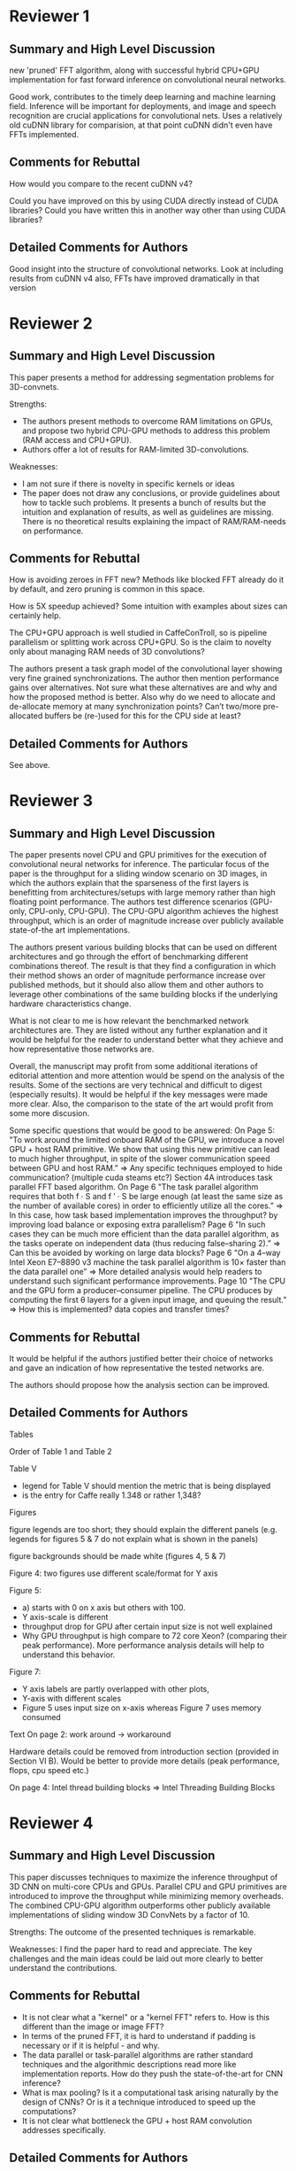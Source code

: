 * Reviewer 1
** Summary and High Level Discussion

  new 'pruned' FFT algorithm, along with successful hybrid CPU+GPU
  implementation for fast forward inference on convolutional neural
  networks.

  Good work, contributes to the timely deep learning and machine
  learning field. Inference will be important for deployments, and
  image and speech recognition are crucial applications for
  convolutional nets.  Uses a relatively old cuDNN library for
  comparision, at that point cuDNN didn't even have FFTs implemented.

** Comments for Rebuttal

  How would you compare to the recent cuDNN v4?

  Could you have improved on this by using CUDA directly instead of
  CUDA libraries?  Could you have written this in another way other
  than using CUDA libraries?

** Detailed Comments for Authors

  Good insight into the structure of convolutional networks.  Look at
  including results from cuDNN v4 also, FFTs have improved
  dramatically in that version

* Reviewer 2
** Summary and High Level Discussion

  This paper presents a method for addressing segmentation problems
  for 3D-convnets.

  Strengths:
  - The authors present methods to overcome RAM limitations on GPUs,
    and propose two hybrid CPU-GPU methods to address this problem
    (RAM access and CPU+GPU).
  - Authors offer a lot of results for RAM-limited 3D-convolutions.

  Weaknesses:
  - I am not sure if there is novelty in specific kernels or ideas
  - The paper does not draw any conclusions, or provide guidelines
    about how to tackle such problems. It presents a bunch of results
    but the intuition and explanation of results, as well as
    guidelines are missing. There is no theoretical results explaining
    the impact of RAM/RAM-needs on performance.

** Comments for Rebuttal

  How is avoiding zeroes in FFT new? Methods like blocked FFT already
  do it by default, and zero pruning is common in this space.

  How is 5X speedup achieved? Some intuition with examples about sizes
  can certainly help.

  The CPU+GPU approach is well studied in CaffeConTroll, so is
  pipeline parallelism or splitting work across CPU+GPU. So is the
  claim to novelty only about managing RAM needs of 3D convolutions?

  The authors present a task graph model of the convolutional layer
  showing very fine grained synchronizations. The author then mention
  performance gains over alternatives. Not sure what these
  alternatives are and why and how the proposed method is better. Also
  why do we need to allocate and de-allocate memory at many
  synchronization points? Can’t two/more pre-allocated buffers be
  (re-)used for this for the CPU side at least?

** Detailed Comments for Authors

  See above.

* Reviewer 3
** Summary and High Level Discussion

  The paper presents novel CPU and GPU primitives for the execution of
  convolutional neural networks for inference. The particular focus of
  the paper is the throughput for a sliding window scenario on 3D
  images, in which the authors explain that the sparseness of the
  first layers is benefitting from architectures/setups with large
  memory rather than high floating point performance. The authors test
  difference scenarios (GPU-only, CPU-only, CPU-GPU). The CPU-GPU
  algorithm achieves the highest throughput, which is an order of
  magnitude increase over publicly available state-of-the art
  implementations.

  The authors present various building blocks that can be used on
  different architectures and go through the effort of benchmarking
  different combinations thereof. The result is that they find a
  configuration in which their method shows an order of magnitude
  performance increase over published methods, but it should also
  allow them and other authors to leverage other combinations of the
  same building blocks if the underlying hardware characteristics
  change.

  What is not clear to me is how relevant the benchmarked network
  architectures are. They are listed without any further explanation
  and it would be helpful for the reader to understand better what
  they achieve and how representative those networks are.

  Overall, the manuscript may profit from some additional iterations
  of editorial attention and more attention would be spend on the
  analysis of the results. Some of the sections are very technical and
  difficult to digest (especially results). It would be helpful if the
  key messages were made more clear. Also, the comparison to the state
  of the art would profit from some more discusion.

  Some specific questions that would be good to be answered: On Page
  5: "To work around the limited onboard RAM of the GPU, we introduce
  a novel GPU + host RAM primitive. We show that using this new
  primitive can lead to much higher throughput, in spite of the slower
  communication speed between GPU and host RAM.” => Any specific
  techniques employed to hide communication? (multiple cuda steams
  etc?)  Section 4A introduces task parallel FFT based algorithm. On
  Page 6 "The task parallel algorithm requires that both f · S and f ′
  · S be large enough (at least the same size as the number of
  available cores) in order to efficiently utilize all the cores.” =>
  In this case, how task based implementation improves the throughput?
  by improving load balance or exposing extra parallelism?  Page 6 "In
  such cases they can be much more efficient than the data parallel
  algorithm, as the tasks operate on independent data (thus reducing
  false–sharing 2).” => Can this be avoided by working on large data
  blocks?  Page 6 "On a 4–way Intel Xeon E7–8890 v3 machine the task
  parallel algorithm is 10× faster than the data parallel one” => More
  detailed analysis would help readers to understand such significant
  performance improvements.  Page 10 "The CPU and the GPU form a
  producer–consumer pipeline. The CPU produces by computing the first
  θ layers for a given input image, and queuing the result.” => How
  this is implemented? data copies and transfer times?

** Comments for Rebuttal

  It would be helpful if the authors justified better their choice of
  networks and gave an indication of how representative the tested
  networks are.

  The authors should propose how the analysis section can be improved.

** Detailed Comments for Authors

  Tables

  Order of Table 1 and Table 2

  Table V
  - legend for Table V should mention the metric that is being
    displayed
  - is the entry for Caffe really 1.348 or rather 1,348?

  Figures

  figure legends are too short; they should explain the different
  panels (e.g. legends for figures 5 & 7 do not explain what is shown
  in the panels)

  figure backgrounds should be made white (figures 4, 5 & 7)

  Figure 4: two figures use different scale/format for Y axis

  Figure 5:
  -	a) starts with 0 on x axis but others with 100.
  -	Y axis-scale is different
  -	throughput drop for GPU after certain input size is not well
        explained
  -	Why GPU throughput is high compare to 72 core Xeon? (comparing
        their peak performance). More performance analysis details
        will help to understand this behavior.

  Figure 7:
  -	Y axis labels are partly overlapped with other plots,
  -	Y-axis with different scales
  -	Figure 5 uses input size on x-axis whereas Figure 7 uses
        memory consumed

  Text
  On page 2: work around -> workaround

  Hardware details could be removed from introduction section
  (provided in Section VI B). Would be better to provide more details
  (peak performance, flops, cpu speed etc.)

  On page 4: Intel thread building blocks => Intel Threading Building
  Blocks
* Reviewer 4
** Summary and High Level Discussion

  This paper discusses techniques to maximize the inference throughput
  of 3D CNN on multi-core CPUs and GPUs. Parallel CPU and GPU
  primitives are introduced to improve the throughput while minimizing
  memory overheads. The combined CPU-GPU algorithm outperforms other
  publicly available implementations of sliding window 3D ConvNets by
  a factor of 10.

  Strengths: The outcome of the presented techniques is remarkable.

  Weaknesses: I find the paper hard to read and appreciate. The key
  challenges and the main ideas could be laid out more clearly to
  better understand the contributions.

** Comments for Rebuttal

  - It is not clear what a "kernel" or a "kernel FFT" refers to. How
    is this different than the image or image FFT?
  - In terms of the pruned FFT, it is hard to understand if padding is
    necessary or if it is helpful - and why.
  - The data parallel or task-parallel algorithms are rather standard
    techniques and the algorithmic descriptions read more like
    implementation reports. How do they push the state-of-the-art for
    CNN inference?
  - What is max pooling? Is it a computational task arising naturally
    by the design of CNNs? Or is it a technique introduced to speed up
    the computations?
  - It is not clear what bottleneck the GPU + host RAM convolution
    addresses specifically.

** Detailed Comments for Authors

  Overall, the paper addresses an important problem and significant
  effort has been spent on improving the inference performance for 3D
  CNNs. But it is very hard to follow and understand.


* Answers
** To reviewer 1

   Q: How would you compare to the recent cuDNN v4?

   A: CuDNN v4 was indeed used.

   Q: Could you have improved on this by using CUDA directly instead
      of CUDA libraries?  Could you have written this in another way
      other than using CUDA libraries?

   A: CUDNN uses more than 50% utilization of the GPU.  Custom
      primitives could have been implemented as well, however due to
      high efficiency of CuDNN v4 for direct convolution we focus on
      higher levels of computation and use CuDNN v4 for low level. We
      can note that CuDNN doesn't offer FFT based layers for 3D.  And
      also, for the 2D versions, their primitives have huge memory
      overhead.

** To reviewer 2

   Q: How is avoiding zeroes in FFT new? Methods like blocked FFT
      already do it by default, and zero pruning is common in this
      space.

   A: First of all, zero avoiding of blocked FFTs means avoiding zeros
      in a single 1D FFT, where the whole block is zero.  This is not
      the same as avoiding whole 1D FFTs for doing pruned 3D FFTs.
      But whatever, this reviewer just wants to put us down.

      We don't claim novelty of the approach, but rather an algorithm
      to efficiently compute pruned FFTs.  Such that:

      1. Novel application.  2. As far as we know first application.

      1) For the CPU case, most of the FFTs are done along the least
         significant dimension, thus maximizing cache locality.
      2) For the GPU, a batch of 3D pruned FFTs is computed in order
         to saaturate the GPU cores, while minimizing the memory
         overhead.

      This specific algorithm/implementation is the key to our fast
      primitives for conv layers.

   Q: How is 5X speedup achieved? Some intuition with examples about
      sizes can certainly help.

   A: 5x comes from:
      - Approximatelly 3x reduction in computation
      - Most of the FFTs are done along the least significant
        dimension, thus improving cache locallity.  We designed the
        algorithm to compute the least number of 1D FFTs along the
        most significant, etc...


   Q: The CPU+GPU approach is well studied in CaffeConTroll, so is
      pipeline parallelism or splitting work across CPU+GPU. So is the
      claim to novelty only about managing RAM needs of 3D
      convolutions?

   A: It's not okay to present a wrong fact, and then ask a question
      that assumes the wrong fact is actually correct.  Also, WTF is
      the problem you have with us?

      - Only similarity is CPU+GPU
      - Difference
      1) Optimize for training assuming large batch sizes
         We optimize for inference small batch sizes, large inputs
      2)

      1) Problem.  Training vs Inference, 3D, Sliding window
      2) Approach is different.  Data parallelism.  Argument why our
         approach is 10x faster for inference. (memory split)

   vs. Caffe con Troll
      - CcT is a training approach
      - It assumes batch training, they don't do pipelining (I need to
        make 100% sure this is true - YES THIS IS 100% CORRECT) but
        rather compute some batches on the CPUs and some on the GPUs
      - Quote from CcT: "We currently only consider data parallelism
        within a layer (the model is shared). The key decision is what
        fraction of the input to send to each device."

   Q: The authors present a task graph model of the convolutional
      layer showing very fine grained synchronizations. The author
      then mention performance gains over alternatives. Not sure what
      these alternatives are and why and how the proposed method is
      better. Also why do we need to allocate and de-allocate memory
      at many synchronization points? Can’t two/more pre-allocated
      buffers be (re-)used for this for the CPU side at least?

   A: Task model is compared to data parallel model.  Proposed task
      model is better b/c each thread works on local data.  Re-mention
      false sharing and NUMA.

      As the convolutional layer "consumes" the input.  It is true
      that some buffers can be re-used.  However, we'd like to have
      minimal memory overhead, and for that reason minimal memory is
      allocated before the input is released.  Releasing memory, and
      then allocating memory of a different size, can also be
      accomplished by using realloc, when available.  This is, in fact
      how the algorithm is implemented, but for clarity.  We
      considered this to be an implementation detail, but will include
      it in the final draft.

** To reviewer 3

   Q: It would be helpful if the authors justified better their choice
      of networks and gave an indication of how representative the
      tested networks are.

   A: I will need Kisuk's and Sebastian's help here...

      Something along lines that 3D networks with large field of views
      are relevant.  We can't cite in the rebuttal, but can probably
      just mention VGG-16, VGG-19 nets, VD2D3D, AlexNet (has large
      filters).  Our goal was to cover generic network with large
      field of views.  Depending on the problem/application the
      networks will reseble one of our tested nets.

   Q: The authors should propose how the analysis section can be
      improved.

   A: Analysis & Conclusions section should be added.  Explain the
      drop in throughput for the GPU-only implementations.  Explain
      why Caffe and ZNN can't handle large inputs.  Draw conclusions?

** To reviewer 4

   Q: It is not clear what a "kernel" or a "kernel FFT" refers to. How
      is this different than the image or image FFT?

   A: Really :) This is pretty clear.

   Q: In terms of the pruned FFT, it is hard to understand if padding
      is necessary or if it is helpful - and why.

   A: This is pretty clear as well.

   Q: The data parallel or task-parallel algorithms are rather
      standard techniques and the algorithmic descriptions read more
      like implementation reports. How do they push the
      state-of-the-art for CNN inference?

   A: What's wrong with this reviewer?

      Answer in his style: Data parallel and task-parallell are
      algorithm design principles rather than actual algorithms.
      Creating a data/task parallel algorithm that efficiently
      utilizes all the computational resources (for a conv layer) is a
      challenging problem.  This is what the paper attacks.  Our novel
      task-based algorithm has very small memory footprint, and high
      scalability, thus allowing for state-of-the-art throughput of
      convnet inference.

   Q: What is max pooling? Is it a computational task arising
      naturally by the design of CNNs? Or is it a technique introduced
      to speed up the computations?

   A: Can't you loookup any of the references?

   Q: It is not clear what bottleneck the GPU + host RAM convolution
      addresses specifically.

   A: Really? The RAM bottleneck you mor**


Extra: We need to clarify the measured time (that it includes all data
copy/transfer to and from the GPU)

We don't use multiple streams b/c we want to maximize available
memory.  We can't allow other streams to upload anything to the GPU,
as the main stream needs the memory for computation.

** To chairs

Complain about reviewer 2?

* Full answer

The authors acknowledge that the follwing three issues should be
addressed.  This can be achieved with little reorganization and a bit
of addition to the text.

1) Clear statement of novelty
2) Relationship to Caffe con Trolls
3) Improved Analysis and Conclusions

We list all novel approaches and briefly discuss them

1) Novelty & Contributions

- Novel pruned 3D FFTs for CPUs and GPUs

  Of course pruned FFTs are not novel, however, to our knowledge this
  is the first application of pruned FFTs to deep learning.  It is
  also a novel implementation for both the CPU and GPU, and they are
  both designed to have small memory footprint.  The novelty in the
  CPU approach is optimization for cache locallity, and for the GPU
  approach optimization that allows us to saturate all GPU cores.

- Novel parallel primitives for both the CPU and GPU that use FFT-based convolution.

- Novel approach in using CPU+GPU using producer-consumer pipeline

2) Relationship to Caffe con Trolls

   Superficially, our approach might seem similar to the one of Caffe
   con Trolls (CcT), however there are major differences in both

   - The problem we are trying to solve
   - The approach to parallelization and CPU+GPU utilization

   CcT optimizes ConvNet training, whereas we focus on inference.  CcT
   doesn't support 3D nor sliding window ConvNets.

   CcT employs data parallelism to utilize available resources

   Quote: "We currently only consider data parallelism within a layer
   (the model is shared). The key decision is what fraction of the
   input to send to each device."

   Data parallelism assumes processing multiple inputs (batches) at
   the same time, which limits the memory available to of each input.
   For inference, it is important to have the input as large as
   possible.  As CcT doens't support 3D nor sliding window ConvNets,
   it is impossible to obtain empirical results, however, we can give
   some theoretical arguments.  On our 72 core machine, CcT approach
   would limit the memory per input to 256/72 = 3.5 GB, which would
   yield significantly smaller throughput (10x or more) due to limited
   size for each input.  This is an optimistic estimate, being
   optimized for training CcT would keep all the intermediate results,
   further limiting the maximal input size.

   Efficiently using all available cores for batch size of 1 requires
   much more sophisticated approach.  Our contribution include novel
   parallel algorithms for convolutional layer primitives that
   deal with such cases.

   Furthermore, data parallelism for the fused CPU+GPU approach within
   a layer introduces large overhead due to transfers to and from the
   GPU in each layer.  Our novel pipeline approach minimizes that
   overhead by having multiple consecutive layers processed on the
   device. It allows for a single transfer to and from the device.

3) Analysis and Conclusion section

- The analysis of the results is spread throughout the text, this
  should be moved to a separate section for clarity.  Additional
  details should be provided on

  - How are the measurements performed (time includes all the
    transfers to and from the device, and is averaged over 20
    iterations).
  - Additional analysis of the measurements (e.g. why are the GPU
    lines dropping)
  - Provide intuition on why our approach greatly outperforms the
    competitors.

- Same goes for the conclusions which should drawn in a separate
  section.  Which should include but not be limited to.

  1) A guideline for choosing optimal hardware when optimizing for
     inference.
  2) List applications that can benefit from out approach.


We proceed to answer the specific questions brought up by each of the
reviewers.

To reviewer 1:

- TODO(lee): TABLE IV might be the source of confusion. CuDNN1 and
  CuDNN2 in the table *DO NOT* refer to either cuDNNv1 or v2. They
  refer to two different versions of GPU primitives based on cuDNNv4.
  We should clarify this.
- CuDNN v4 was indeed used, which was the latest version at the time
  of submission.  This should be clearly specified in the text.  We
  should also note that CuDNN v4 supports FFT convolution only for 2D,
  while also having large memory footprint.  This could be beneficial
  for training, but not for inference.
- We could have implemented our own primitives instead of using CuDNN.
  However, this would require a lot of time.  Also, we estimate that
  CuDNN v4 is using more than 60% of the theoretical FLOPS of the GPU,
  leaving very little space for improvement.

To reviewer 2:

- Apropos the summary provided by the reviewer 2, the authors should
  clearly state which problem the proposed method is addressing.  The
  proposed method improves the throughput of any sliding window
  ConvNet, with image segmentation being one application along others
  such as image recognition, localization, speech detection, etc...
  TODO(lee): object detection, localization, speech recognition, etc...

- Avoiding zeros in FFTs is not new.  Our claim of novelty is
  described above.
- The kernel sizes are typically 3^3 to 9^3 whereas image sizes are much
  larger - (a few hundred)^3.  Theoretically this should yield
  approximately 3x less FLOPS for a single 3D FFTs.  Additional
  speedup (to 5x) is due to the fact that avoided 1D FFTs are the ones
  with low memory locality.
- The relationship between Caffe con Trolls that might superficially
  seem similar to our approach is discussed above, and should be
  included in the text.
- ??? Comparison of our task model

To reviewer 3:

- We have spent a lot of time while deciding which networks to
  benchmark.  We didn't want to focus on a single network but rather
  on networks that resemble relevant networks such as VD2D3D, 3D
  versions of VGG-16/19, AlexNet, GoogLeNet etc...  What these
  networks have in common is that they have large field of view, and
  some of them have more layers with smaller kernels, while others
  have less layers and larger filters, and they all have at least 2
  max-pooling layers.
- TODO(lee): "...what they achieve and how representative those networks are"
  We might need to mention that the benchmark networks were designed purely
  for the purpose of benchmarking, and they were not used in any application.

- Analysis and Conclusions should be improved as listed above.


To reviewer 4:

- Kernel refers to the convolution kernel.  Kernel FFT is the FFT
  transform of such kernel.
- When using FFT for convolutions, both the image and the kernel have
  to be padded to a common size.  This is necessary
- Our data parallel and task parallel algorithms are specifically
  designed for optimal computation of CNN convolutional layers.  With
  high utilization of the available computing power, and minimal
  memory overhead they push the state-of-the-art inference by
  achieving 10x throughput of other published approaches.
- Max pooling is a standard technique in CNNs.  Nearly all modern CNNs
  consist of both convolutional and max-pooling layers.
- The GPU + host RAM convolution addresses the bottleneck induced by
  the limited on-board RAM of the GPU.


* Full answer version 2

In our excitement to pack the paper with results, we evidently failed
to explain novelty clearly, and presented insufficient analysis of
results.  We will revise the paper accordingly.

The conceptual novelty is that we address the acceleration of ConvNet
inference as distinct from training.  For sliding window inference,
processing a large input patch is crucial to achieve high throughput,
and this requires efficient use of RAM.

Our system is the first application of pruned FFTs to any kind of deep
learning.  Other elements are novel in that they are
inference-optimized, and so designed to increase memory locality while
minimizing memory overhead and maximizing utilization of cores.  These
elements include 3D pruned FFTs, primitives for multicore CPU, GPU,
and GPU+host RAM, and a pipelined implementation utilizing both CPU
and GPU.

In contrast, Caffe con Troll (CcT), mentioned by R2, employs only a
simple kind of data parallelism, processing multiple input patches in
parallel.  Such "batch parallelism" is reasonable for training, but
suboptimal for inference because to fit in RAM the input patches must
be small when the batch size is large. On our 72-core machine,
CcT-style data parallelism would limit the memory per input patch to
256/72=3.5 GB, which would reduce throughput by 10x or more (Fig4).
(Note that CcT cannot be directly applied to our benchmark tasks
because it handles neither 3D nor sliding window inference.)

For CPU+GPU, CcT-style data parallelism has large communication
overhead due to multiple transfers to and from the GPU for all the
layers of the network.  Our novel approach instead involves a single
"handoff" from CPU to GPU at an intermediate layer of the network, and
is pipelined to keep both CPU and GPU working all the time.  (R2's
remark that CcT is pipelined is incorrect.)

Our analyses of results may have been difficult to understand because
they were scattered throughout the text.  We will consolidate the
analyses in a single section including details on:

   - How are the measurements performed (time includes all the
     transfers to and from the device, and is averaged over 20
     iterations).
   - Additional analysis of the measurements (e.g. why are the GPU
     lines dropping)
   - Provide intuition on why our approach greatly outperforms the
     competition.

We will improve the conclusion by adding

   - A guideline for choosing optimal hardware when optimizing for
     inference.
   - List applications that can benefit from out approach.


Answers to specific questions:

R1:

- cuDNNv4 was indeed used for direct convolution.  Table IV might be
  the source of confusion, as cuDNN1 and cuDNN2 referred to two
  different versions of GPU primitives in cuDNNv4 rather than old
  cuDNN versions.
- We could have implemented our own primitives instead of using cuDNN.
  However, we estimate that cuDNNv4 attains more than 60% of the
  theoretical maximum FLOPS, leaving little room for improvement.

R2:

- As far as we know, this is the first application of pruned FFTs to
  deep learning.
- Pruning the FFT of a 3D kernel reduces the FLOPs by 3x. Additional
  speedup (to 5x) is due to the fact that the pruned FFTs are the ones
  with low memory locality.
- The paper compares our problem-specific task scheduling explicitly
  and quantitatively relative to the standard alternative of "work
  stealing."
- Because buffer sizes vary, we allocate and de-allocate memory to use
  it as efficiently as possible.  Reuse of a preallocated buffer would
  be less efficient.

R3:

- The benchmarked network architectures are representative of the
  state of the art in dense prediction tasks like image
  segmentation. The architectures use many convolution and pooling
  layers to achieve a large field of view.  The architectures with
  smaller kernels are more typical, but we have also included some
  with larger kernels.

R4:

- "Kernel" refers to the convolution kernel, also known as the
  filter. It should not be confused with the GPU kernel.
- For any kind of FFT convolution, the image and kernel have to be
  padded to a common size.  We choose this size to be a product of
  small primes, which speeds up the FFT as is well-known.
- Our data parallel and task parallel primitives are optimized for
  inference, and are not at all standard because previous efforts
  optimized for training. Our primitives achieve 10x better throughput
  relative to other published approaches.
- Max pooling is a standard type of nonlinearity used in ConvNets.
- The GPU+host RAM convolution addresses the bottleneck induced by the
  limited onboard RAM of the GPU.
